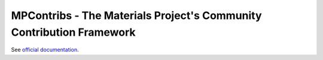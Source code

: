 MPContribs - The Materials Project's Community Contribution Framework
---------------------------------------------------------------------

See `official documentation <https://pythonhosted.org/mpcontribs>`_.
